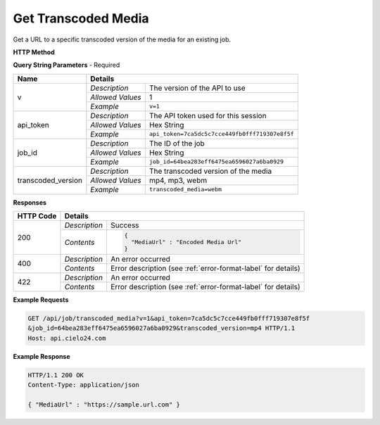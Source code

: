 Get Transcoded Media
====================

Get a URL to a specific transcoded version of the media for an existing job.

**HTTP Method**

.. http:get:: /api/job/transcoded_media

**Query String Parameters** - Required

+-------------------+------------------------------------------------------------------------------+
| Name              | Details                                                                      |
+===================+==================+===========================================================+
| v                 | `Description`    | The version of the API to use                             |
|                   +------------------+-----------------------------------------------------------+
|                   | `Allowed Values` | 1                                                         |
|                   +------------------+-----------------------------------------------------------+
|                   | `Example`        | ``v=1``                                                   |
+-------------------+------------------+-----------------------------------------------------------+
| api_token         | `Description`    | The API token used for this session                       |
|                   +------------------+-----------------------------------------------------------+
|                   | `Allowed Values` | Hex String                                                |
|                   +------------------+-----------------------------------------------------------+
|                   | `Example`        | ``api_token=7ca5dc5c7cce449fb0fff719307e8f5f``            |
+-------------------+------------------+-----------------------------------------------------------+
| job_id            | `Description`    | The ID of the job                                         |
|                   +------------------+-----------------------------------------------------------+
|                   | `Allowed Values` | Hex String                                                |
|                   +------------------+-----------------------------------------------------------+
|                   | `Example`        | ``job_id=64bea283eff6475ea6596027a6ba0929``               |
+-------------------+------------------+-----------------------------------------------------------+
| transcoded_version| `Description`    | The transcoded version of the media                       |
|                   +------------------+-----------------------------------------------------------+
|                   | `Allowed Values` | mp4, mp3, webm                                            |
|                   +------------------+-----------------------------------------------------------+
|                   | `Example`        | ``transcoded_media=webm``                                 |
+-------------------+------------------+-----------------------------------------------------------+

**Responses**

+-----------+------------------------------------------------------------------------------------------+
| HTTP Code | Details                                                                                  |
+===========+===============+==========================================================================+
| 200       | `Description` | Success                                                                  |
|           +---------------+--------------------------------------------------------------------------+
|           | `Contents`    | .. code-block:: javascript                                               |
|           |               |                                                                          |
|           |               |  {                                                                       |
|           |               |    "MediaUrl" : "Encoded Media Url"                                      |
|           |               |  }                                                                       |
+-----------+---------------+--------------------------------------------------------------------------+
| 400       | `Description` | An error occurred                                                        |
|           +---------------+--------------------------------------------------------------------------+
|           | `Contents`    | Error description (see :ref:`error-format-label` for details)            |
+-----------+---------------+--------------------------------------------------------------------------+
| 422       | `Description` | An error occurred                                                        |
|           +---------------+--------------------------------------------------------------------------+
|           | `Contents`    | Error description (see :ref:`error-format-label` for details)            |
+-----------+---------------+--------------------------------------------------------------------------+

**Example Requests**

.. sourcecode:: http

    GET /api/job/transcoded_media?v=1&api_token=7ca5dc5c7cce449fb0fff719307e8f5f
    &job_id=64bea283eff6475ea6596027a6ba0929&transcoded_version=mp4 HTTP/1.1
    Host: api.cielo24.com

**Example Response**

.. sourcecode:: http

    HTTP/1.1 200 OK
    Content-Type: application/json

    { "MediaUrl" : "https://sample.url.com" }
